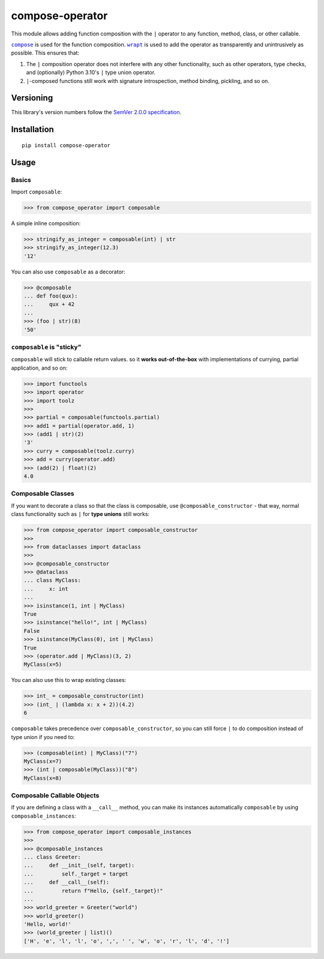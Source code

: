 compose-operator
================

This module allows adding function composition with the ``|``
operator to any function, method, class, or other callable.

|compose|_ is used for the function composition.
|wrapt|_ is used to add the operator as transparently
and unintrusively as possible. This ensures that:

1. The ``|`` composition operator does not interfere with any
   other functionality, such as other operators, type checks,
   and (optionally) Python 3.10's ``|`` type union operator.

2. ``|``-composed functions still work with signature
   introspection, method binding, pickling, and so on.

.. |compose| replace:: ``compose``
.. _compose: https://pypi.org/project/compose
.. |wrapt| replace:: ``wrapt``
.. _wrapt: https://pypi.org/project/wrapt


Versioning
----------

This library's version numbers follow the `SemVer 2.0.0
specification <https://semver.org/spec/v2.0.0.html>`_.


Installation
------------

::

    pip install compose-operator


Usage
-----

Basics
~~~~~~

Import ``composable``:

.. code:: python

    >>> from compose_operator import composable

A simple inline composition:

.. code:: python

    >>> stringify_as_integer = composable(int) | str
    >>> stringify_as_integer(12.3)
    '12'

You can also use ``composable`` as a decorator:

.. code:: python

    >>> @composable
    ... def foo(qux):
    ...     qux + 42
    ... 
    >>> (foo | str)(8)
    '50'


``composable`` is "sticky"
~~~~~~~~~~~~~~~~~~~~~~~~~~

``composable`` will stick to callable return values.
so it **works out-of-the-box** with implementations
of currying, partial application, and so on:

.. code:: python

    >>> import functools
    >>> import operator
    >>> import toolz
    >>> 
    >>> partial = composable(functools.partial)
    >>> add1 = partial(operator.add, 1)
    >>> (add1 | str)(2)
    '3'
    >>> curry = composable(toolz.curry)
    >>> add = curry(operator.add)
    >>> (add(2) | float)(2)
    4.0


Composable Classes
~~~~~~~~~~~~~~~~~~

If you want to decorate a class so that the class
is composable, use ``@composable_constructor`` -
that way, normal class functionality such as ``|``
for **type unions** still works:

.. code:: python

    >>> from compose_operator import composable_constructor
    >>> 
    >>> from dataclasses import dataclass
    >>> 
    >>> @composable_constructor
    >>> @dataclass
    ... class MyClass:
    ...     x: int
    ... 
    >>> isinstance(1, int | MyClass)
    True
    >>> isinstance("hello!", int | MyClass)
    False
    >>> isinstance(MyClass(0), int | MyClass)
    True
    >>> (operator.add | MyClass)(3, 2)
    MyClass(x=5)

You can also use this to wrap existing classes:

.. code:: python

    >>> int_ = composable_constructor(int)
    >>> (int_ | (lambda x: x + 2))(4.2)
    6

``composable`` takes precedence over
``composable_constructor``, so you can
still force ``|`` to do composition
instead of type union if you need to:

.. code:: python

    >>> (composable(int) | MyClass)("7")
    MyClass(x=7)
    >>> (int | composable(MyClass))("8")
    MyClass(x=8)


Composable Callable Objects
~~~~~~~~~~~~~~~~~~~~~~~~~~~

If you are defining a class with a ``__call__`` method,
you can make its instances automatically ``composable``
by using ``composable_instances``:

.. code:: python

    >>> from compose_operator import composable_instances
    >>> 
    >>> @composable_instances
    ... class Greeter:
    ...     def __init__(self, target):
    ...         self._target = target
    ...     def __call__(self):
    ...         return f"Hello, {self._target}!"
    ... 
    >>> world_greeter = Greeter("world")
    >>> world_greeter()
    'Hello, world!'
    >>> (world_greeter | list)()
    ['H', 'e', 'l', 'l', 'o', ',', ' ', 'w', 'o', 'r', 'l', 'd', '!']
